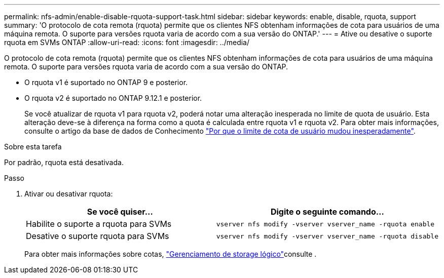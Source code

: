 ---
permalink: nfs-admin/enable-disable-rquota-support-task.html 
sidebar: sidebar 
keywords: enable, disable, rquota, support 
summary: 'O protocolo de cota remota (rquota) permite que os clientes NFS obtenham informações de cota para usuários de uma máquina remota. O suporte para versões rquota varia de acordo com a sua versão do ONTAP.' 
---
= Ative ou desative o suporte rquota em SVMs ONTAP
:allow-uri-read: 
:icons: font
:imagesdir: ../media/


[role="lead"]
O protocolo de cota remota (rquota) permite que os clientes NFS obtenham informações de cota para usuários de uma máquina remota. O suporte para versões rquota varia de acordo com a sua versão do ONTAP.

* O rquota v1 é suportado no ONTAP 9 e posterior.
* O rquota v2 é suportado no ONTAP 9.12.1 e posterior.
+
Se você atualizar de rquota v1 para rquota v2, poderá notar uma alteração inesperada no limite de quota de usuário. Esta alteração deve-se à diferença na forma como a quota é calculada entre rquota v1 e rquota v2. Para obter mais informações, consulte o artigo da base de dados de Conhecimento link:https://kb.netapp.com/on-prem/ontap/Ontap_OS/OS-KBs/Why_did_the_user_quota_limit_changed_unexpectedly["Por que o limite de cota de usuário mudou inesperadamente"].



.Sobre esta tarefa
Por padrão, rquota está desativada.

.Passo
. Ativar ou desativar rquota:
+
[cols="2*"]
|===
| Se você quiser... | Digite o seguinte comando... 


 a| 
Habilite o suporte a rquota para SVMs
 a| 
[source, cli]
----
vserver nfs modify -vserver vserver_name -rquota enable
----


 a| 
Desative o suporte rquota para SVMs
 a| 
[source, cli]
----
vserver nfs modify -vserver vserver_name -rquota disable
----
|===
+
Para obter mais informações sobre cotas, link:../volumes/index.html["Gerenciamento de storage lógico"]consulte .


